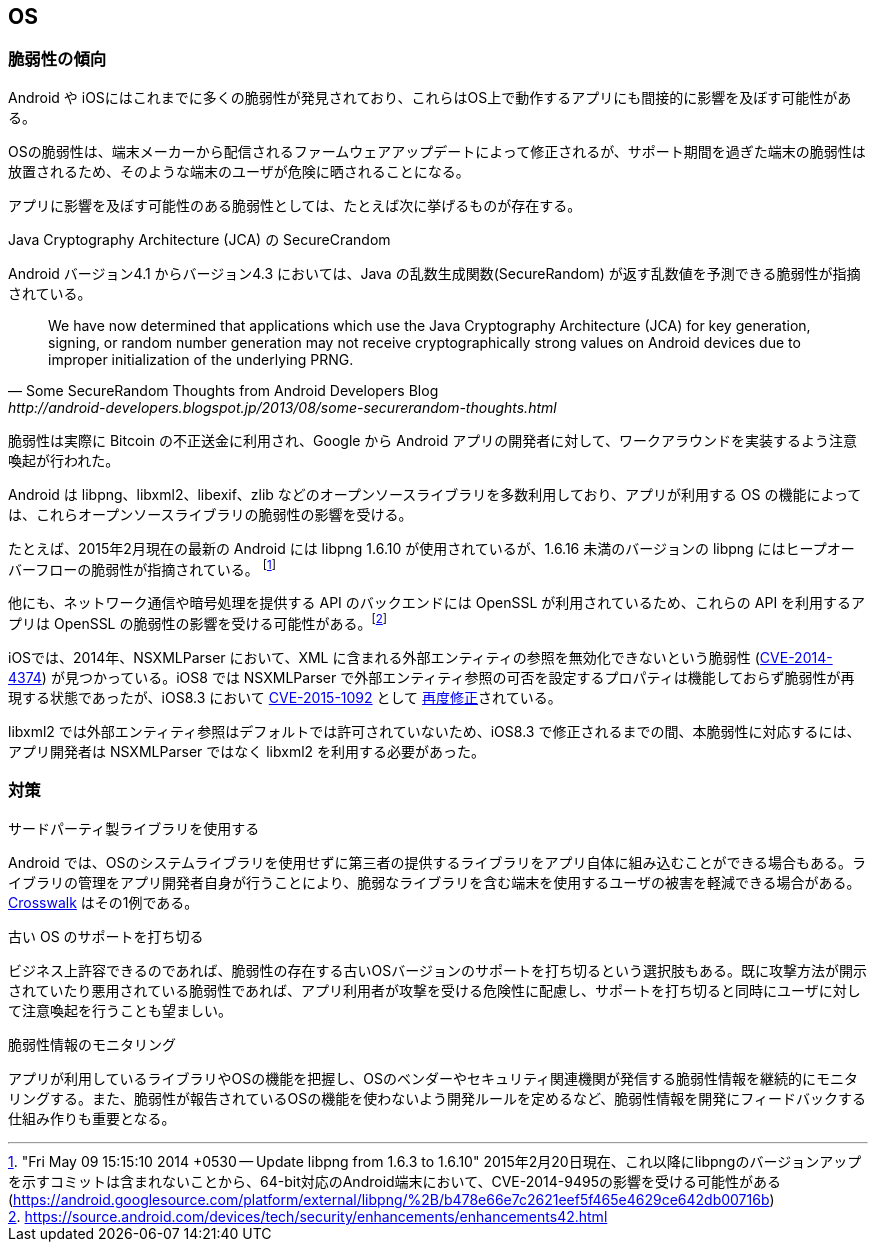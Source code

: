 == OS
=== 脆弱性の傾向

Android や iOSにはこれまでに多くの脆弱性が発見されており、これらはOS上で動作するアプリにも間接的に影響を及ぼす可能性がある。

OSの脆弱性は、端末メーカーから配信されるファームウェアアップデートによって修正されるが、サポート期間を過ぎた端末の脆弱性は放置されるため、そのような端末のユーザが危険に晒されることになる。

アプリに影響を及ぼす可能性のある脆弱性としては、たとえば次に挙げるものが存在する。

.Java Cryptography Architecture (JCA) の SecureCrandom
Android バージョン4.1 からバージョン4.3 においては、Java の乱数生成関数(SecureRandom) が返す乱数値を予測できる脆弱性が指摘されている。

[quote, Some SecureRandom Thoughts from Android Developers Blog, http://android-developers.blogspot.jp/2013/08/some-securerandom-thoughts.html]
We have now determined that applications which use the Java Cryptography Architecture (JCA) for key generation, signing, or random number generation may not receive cryptographically strong values on Android devices due to improper initialization of the underlying PRNG.


脆弱性は実際に Bitcoin の不正送金に利用され、Google から Android アプリの開発者に対して、ワークアラウンドを実装するよう注意喚起が行われた。

Android は libpng、libxml2、libexif、zlib などのオープンソースライブラリを多数利用しており、アプリが利用する OS の機能によっては、これらオープンソースライブラリの脆弱性の影響を受ける。

たとえば、2015年2月現在の最新の Android には libpng 1.6.10 が使用されているが、1.6.16 未満のバージョンの libpng にはヒープオーバーフローの脆弱性が指摘されている。 footnote:["Fri May 09 15:15:10 2014 +0530 -- Update libpng from 1.6.3 to 1.6.10" 2015年2月20日現在、これ以降にlibpngのバージョンアップを示すコミットは含まれないことから、64-bit対応のAndroid端末において、CVE-2014-9495の影響を受ける可能性がある (https://android.googlesource.com/platform/external/libpng/%2B/b478e66e7c2621eef5f465e4629ce642db00716b)]

他にも、ネットワーク通信や暗号処理を提供する API のバックエンドには OpenSSL が利用されているため、これらの API を利用するアプリは OpenSSL の脆弱性の影響を受ける可能性がある。footnote:[https://source.android.com/devices/tech/security/enhancements/enhancements42.html]

iOSでは、2014年、NSXMLParser において、XML に含まれる外部エンティティの参照を無効化できないという脆弱性 (http://cve.mitre.org/cgi-bin/cvename.cgi?name=CVE-2014-4374[CVE-2014-4374]) が見つかっている。iOS8 では NSXMLParser で外部エンティティ参照の可否を設定するプロパティは機能しておらず脆弱性が再現する状態であったが、iOS8.3 において http://www.cve.mitre.org/cgi-bin/cvename.cgi?name=CVE-2015-1092[CVE-2015-1092] として https://support.apple.com/en-us/HT204661[再度修正]されている。

libxml2 では外部エンティティ参照はデフォルトでは許可されていないため、iOS8.3 で修正されるまでの間、本脆弱性に対応するには、アプリ開発者は NSXMLParser ではなく libxml2 を利用する必要があった。

=== 対策
.サードパーティ製ライブラリを使用する
Android では、OSのシステムライブラリを使用せずに第三者の提供するライブラリをアプリ自体に組み込むことができる場合もある。ライブラリの管理をアプリ開発者自身が行うことにより、脆弱なライブラリを含む端末を使用するユーザの被害を軽減できる場合がある。 https://crosswalk-project.org/[Crosswalk] はその1例である。

.古い OS のサポートを打ち切る
ビジネス上許容できるのであれば、脆弱性の存在する古いOSバージョンのサポートを打ち切るという選択肢もある。既に攻撃方法が開示されていたり悪用されている脆弱性であれば、アプリ利用者が攻撃を受ける危険性に配慮し、サポートを打ち切ると同時にユーザに対して注意喚起を行うことも望ましい。

.脆弱性情報のモニタリング
アプリが利用しているライブラリやOSの機能を把握し、OSのベンダーやセキュリティ関連機関が発信する脆弱性情報を継続的にモニタリングする。また、脆弱性が報告されているOSの機能を使わないよう開発ルールを定めるなど、脆弱性情報を開発にフィードバックする仕組み作りも重要となる。
